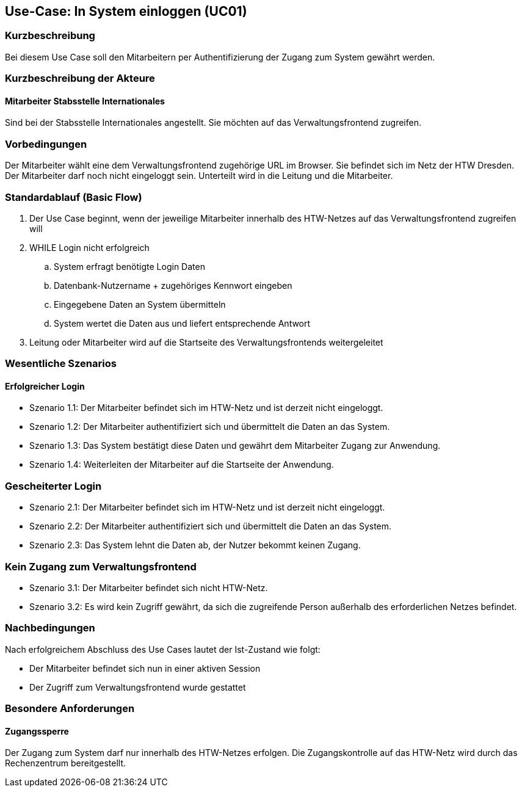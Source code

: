 //Nutzen Sie dieses Template als Grundlage für die Spezifikation *einzelner* Use-Cases. Diese lassen sich dann per Include in das Use-Case Model Dokument einbinden (siehe Beispiel dort).

== Use-Case: In System einloggen (UC01)

=== Kurzbeschreibung
Bei diesem Use Case soll den Mitarbeitern per Authentifizierung der Zugang zum System gewährt werden.

=== Kurzbeschreibung der Akteure
==== Mitarbeiter Stabsstelle Internationales
Sind bei der Stabsstelle Internationales angestellt. Sie möchten auf das Verwaltungsfrontend zugreifen.

=== Vorbedingungen
Der Mitarbeiter wählt eine dem Verwaltungsfrontend zugehörige URL im Browser. Sie befindet sich im Netz der HTW Dresden. Der Mitarbeiter darf noch nicht eingeloggt sein. Unterteilt wird in die Leitung und die Mitarbeiter. 

=== Standardablauf (Basic Flow)
//Der Standardablauf definiert die Schritte für den Erfolgsfall ("Happy Path")

. Der Use Case beginnt, wenn der jeweilige Mitarbeiter innerhalb des HTW-Netzes auf das Verwaltungsfrontend zugreifen will
. WHILE Login nicht erfolgreich
.. System erfragt benötigte Login Daten
.. Datenbank-Nutzername + zugehöriges Kennwort eingeben 
.. Eingegebene Daten an System übermitteln
.. System wertet die Daten aus und liefert entsprechende Antwort
. Leitung oder Mitarbeiter wird auf die Startseite des Verwaltungsfrontends weitergeleitet

=== Wesentliche Szenarios
//Szenarios sind konkrete Instanzen eines Use Case, d.h. mit einem konkreten Akteur und einem konkreten Durchlauf der o.g. Flows. Szenarios können als Vorstufe für die Entwicklung von Flows und/oder zu deren Validierung verwendet werden.

==== Erfolgreicher Login
* Szenario 1.1: Der Mitarbeiter befindet sich im HTW-Netz und ist derzeit nicht eingeloggt.
* Szenario 1.2: Der Mitarbeiter authentifiziert sich und übermittelt die Daten an das System.
* Szenario 1.3: Das System bestätigt diese Daten und gewährt dem Mitarbeiter Zugang zur Anwendung.
* Szenario 1.4: Weiterleiten der Mitarbeiter auf die Startseite der Anwendung.

=== Gescheiterter Login
* Szenario 2.1: Der Mitarbeiter befindet sich im HTW-Netz und ist derzeit nicht eingeloggt.
* Szenario 2.2: Der Mitarbeiter authentifiziert sich und übermittelt die Daten an das System.
* Szenario 2.3: Das System lehnt die Daten ab, der Nutzer bekommt keinen Zugang.

=== Kein Zugang zum Verwaltungsfrontend
* Szenario 3.1: Der Mitarbeiter befindet sich nicht HTW-Netz.
* Szenario 3.2: Es wird kein Zugriff gewährt, da sich die zugreifende Person außerhalb des erforderlichen Netzes befindet.

=== Nachbedingungen
Nach erfolgreichem Abschluss des Use Cases lautet der Ist-Zustand wie folgt:

* Der Mitarbeiter befindet sich nun in einer aktiven Session 
* Der Zugriff zum Verwaltungsfrontend wurde gestattet

=== Besondere Anforderungen
//Besondere Anforderungen können sich auf nicht-funktionale Anforderungen wie z.B. einzuhaltende Standards, Qualitätsanforderungen oder Anforderungen an die Benutzeroberfläche beziehen.

==== Zugangssperre
Der Zugang zum System darf nur innerhalb des HTW-Netzes erfolgen. Die Zugangskontrolle auf das HTW-Netz wird durch das Rechenzentrum bereitgestellt.
